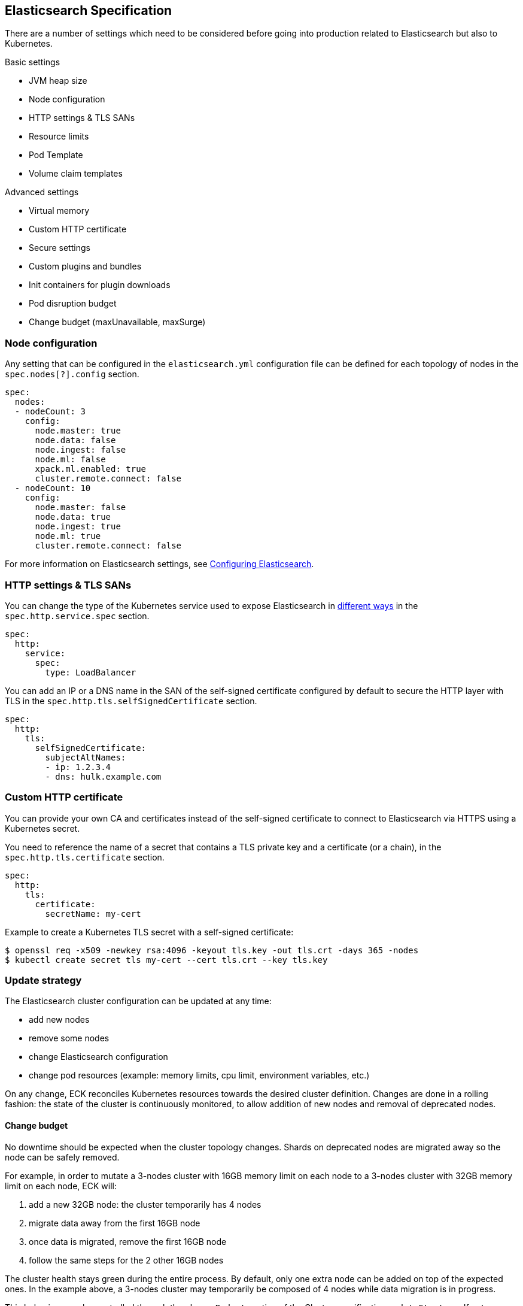 [id="{p}-elasticsearch-specification"]
== Elasticsearch Specification

There are a number of settings which need to be considered before going into production related to Elasticsearch but also to Kubernetes.

Basic settings

- JVM heap size
- Node configuration
- HTTP settings & TLS SANs
- Resource limits
- Pod Template
- Volume claim templates

Advanced settings

- Virtual memory
- Custom HTTP certificate
- Secure settings
- Custom plugins and bundles
- Init containers for plugin downloads
- Pod disruption budget
- Change budget (maxUnavailable, maxSurge)

[id="{p}-node-configuration"]
=== Node configuration

Any setting that can be configured in the `elasticsearch.yml` configuration file can be defined for each topology of nodes in the `spec.nodes[?].config` section.

[source,yaml]
----
spec:
  nodes:
  - nodeCount: 3
    config:
      node.master: true
      node.data: false
      node.ingest: false
      node.ml: false
      xpack.ml.enabled: true
      cluster.remote.connect: false
  - nodeCount: 10
    config:
      node.master: false
      node.data: true
      node.ingest: true
      node.ml: true
      cluster.remote.connect: false
----

For more information on Elasticsearch settings, see https://www.elastic.co/guide/en/elasticsearch/reference/current/settings.html[Configuring Elasticsearch].

[id="{p}-http-settings-tls-sans"]
=== HTTP settings & TLS SANs

You can change the type of the Kubernetes service used to expose Elasticsearch in https://kubernetes.io/docs/concepts/services-networking/service/#publishing-services-service-types[different ways] in the `spec.http.service.spec` section.

[source,yaml]
----
spec:
  http:
    service:
      spec:
        type: LoadBalancer
----

You can add an IP or a DNS name in the SAN of the self-signed certificate configured by default to secure the HTTP layer with TLS in the `spec.http.tls.selfSignedCertificate` section.

[source,yaml]
----
spec:
  http:
    tls:
      selfSignedCertificate:
        subjectAltNames:
        - ip: 1.2.3.4
        - dns: hulk.example.com
----

[id="{p}-custom-http-certificate"]
=== Custom HTTP certificate

You can provide your own CA and certificates instead of the self-signed certificate to connect to Elasticsearch via HTTPS using a Kubernetes secret.

You need to reference the name of a secret that contains a TLS private key and a certificate (or a chain), in the `spec.http.tls.certificate` section.

[source,yaml]
----
spec:
  http:
    tls:
      certificate:
        secretName: my-cert
----

Example to create a Kubernetes TLS secret with a self-signed certificate:

[source,sh]
----
$ openssl req -x509 -newkey rsa:4096 -keyout tls.key -out tls.crt -days 365 -nodes
$ kubectl create secret tls my-cert --cert tls.crt --key tls.key
----

[id="{p}-update-strategy"]
=== Update strategy

The Elasticsearch cluster configuration can be updated at any time:

* add new nodes
* remove some nodes
* change Elasticsearch configuration
* change pod resources (example: memory limits, cpu limit, environment variables, etc.)

On any change, ECK reconciles Kubernetes resources towards the desired cluster definition. Changes are done in a rolling fashion: the state of the cluster is continuously monitored, to allow addition of new nodes and removal of deprecated nodes.

[id="{p}-change-budget"]
==== Change budget

No downtime should be expected when the cluster topology changes. Shards on deprecated nodes are migrated away so the node can be safely removed.

For example, in order to mutate a 3-nodes cluster with 16GB memory limit on each node to a 3-nodes cluster with 32GB memory limit on each node, ECK will:

1. add a new 32GB node: the cluster temporarily has 4 nodes
2. migrate data away from the first 16GB node
3. once data is migrated, remove the first 16GB node
4. follow the same steps for the 2 other 16GB nodes

The cluster health stays green during the entire process.
By default, only one extra node can be added on top of the expected ones. In the example above, a 3-nodes cluster may temporarily be composed of 4 nodes while data migration is in progress.

This behaviour can be controlled through the `changeBudget` section of the Cluster specification `updateStrategy`. If not specified, it defaults to the following:

[source,yaml]
----
spec:
  updateStrategy:
    changeBudget:
      maxSurge: 1
      maxUnavailable: 0
----

* `maxSurge` specifies the number of pods that can be added to the cluster, on top of the desired number of nodes in the spec during cluster updates
* `maxUnavailable` specifies the number of pods that can be made unavailable during cluster updates

The default of `maxSurge: 1; maxUnavailable: 0` spins up an additional Elasticsearch node during cluster updates.
It is possible to speed up cluster topology changes by increasing `maxSurge`. For example, setting `maxSurge: 3` would allow 3 new nodes to be created while the original 3 migrate data in parallel.
The cluster would then temporarily have 6 nodes.

Setting `maxSurge` to 0 and `maxUnavailable` to a positive value only allows a maximum number of pods to exist on the Kubernetes cluster.
For example, `maxSurge: 0; maxUnavailable: 1` would perform the 3 nodes upgrade this way:

1. migrate data away from the first 16GB node
2. once data is migrated, remove the 16GB node: the cluster temporarily has 2 nodes
3. add a new 32GB node: the cluster grows to 3 nodes
4. follow the same steps for the 2 other 16GB nodes

Even though any `changeBudget` can be specified, ECK will make sure some invariants are respected while a mutation is in progress:

* there must be at least one master node alive in the cluster
* there must be at least one data node alive in the cluster

Under certain circumstances, ECK will therefore ignore the change budget. For example, a safe migration from a 1-node cluster to another 1-node cluster can only be done by temporarily setting up a 2-nodes cluster.

It is possible to configure the `changeBudget` to optimize for reusing Persistent Volumes instead of migrating data across nodes. This feature is not supported yet: more details to come in the next release.

[id="{p}-group-definitions"]
==== Group definitions

To optimize upgrades for highly available setups, ECK can take into account arbitrary nodes grouping. It prioritizes recovery of entire availability zones in catastrophic scenarios.

For example, let's create a zone-aware Elasticsearch cluster. Some nodes will be created in `europe-west3-a`, and some others in `europe-west3-b`:

[source,yaml]
----
apiVersion: elasticsearch.k8s.elastic.co/v1alpha1
kind: Elasticsearch
metadata:
  name: quickstart
spec:
  version: 7.1.0
  nodes:
  - nodeCount: 3
    config:
      node.attr.zone: europe-west3-a
      cluster.routing.allocation.awareness.attributes: zone
    podTemplate:
      meta:
        labels:
          nodesGroup: group-a
      spec:
        affinity:
          nodeAffinity:
            requiredDuringSchedulingIgnoredDuringExecution:
              nodeSelectorTerms:
              - matchExpressions:
                - key: failure-domain.beta.kubernetes.io/zone
                  operator: In
                  values:
                  - europe-west3-a
  - nodeCount: 3
    config:
      node.attr.zone: europe-west3-b
      cluster.routing.allocation.awareness.attributes: zone
    podTemplate:
      meta:
        labels:
          nodesGroup: group-b
      spec:
        affinity:
          nodeAffinity:
            requiredDuringSchedulingIgnoredDuringExecution:
              nodeSelectorTerms:
              - matchExpressions:
                - key: failure-domain.beta.kubernetes.io/zone
                  operator: In
                  values:
                  - europe-west3-b
  updateStrategy:
    changeBudget:
      maxSurge: 1
      maxUnavailable: 0
    groups:
    - selector:
        matchLabels:
          nodesGroup: group-a
    - selector:
        matchLabels:
          nodesGroup: group-b
----

If a modification is applied to the Elasticsearch configuration of these 6 nodes, ECK will slowly upgrade the cluster nodes, taking the provided `changeBudget` into account.
In this example, it will spawn one additional node at a time, and migrate data away from one node at a time.

Imagine a catastrophic situation occurs while the mutation is in progress: all nodes in `europe-west3-b` suddenly disappear.
ECK will detect it, and recreate the 3 missing nodes as expected. However, since a cluster upgrade is already in progress, the current `changeBudget may already be maxed out, preventing new nodes to be created in `europe-west3-b`.

In this situation, it would be preferable to first recreate the missing nodes in `europe-west-3b`, then continue the cluster upgrade.

In order to do so, ECK must know about the logical grouping of nodes. Since this is an arbitrary setting (can represent availability zones, but also nodes roles, hot-warm topologies, etc.), it must be specified in the `updateStrategy.groups` section of the Elasticsearch specification.
Nodes grouping is expressed through labels on the resources. In the example above, 3 pods are labeled with `group-a`, and the 3 other pods with `group-b`.